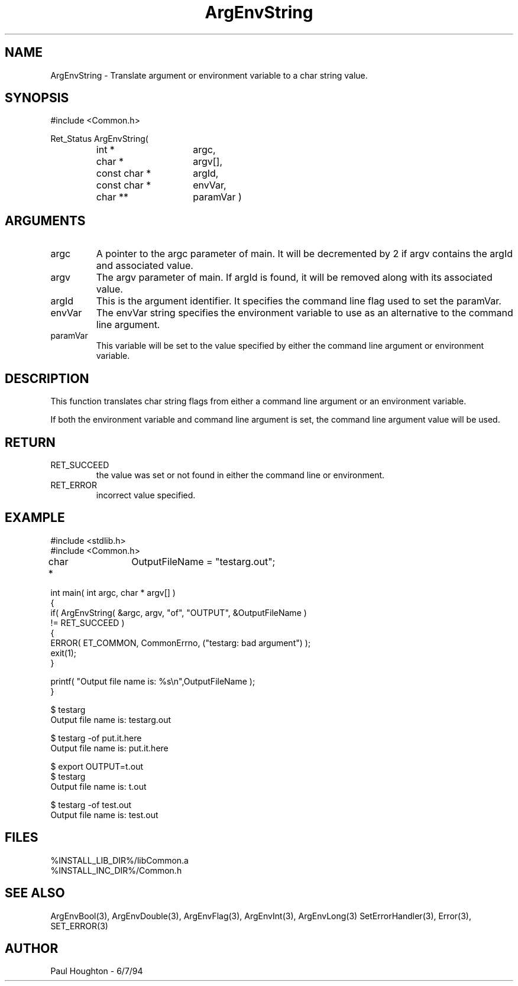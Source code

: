 .\" $Id$
.TH ArgEnvString 3 "6/17/94 (Common)"
.SH NAME
ArgEnvString \- Translate argument or environment variable to
a char string value.
.SH SYNOPSIS
#include <Common.h>
.LP
Ret_Status ArgEnvString(
.PD 0
.RS
.TP 15
int *
argc,
.TP 15
char *
argv[],
.TP 15
const char *
argId,
.TP 15
const char *
envVar,
.TP
char **
paramVar )
.RE
.PD
.SH ARGUMENTS
.TP
argc
A pointer to the argc parameter of main. It will be decremented by 2
if argv contains the argId and associated value.
.TP
argv
The argv parameter of main. If argId is found, it will be removed
along with its associated value.
.TP
argId
This is the argument identifier. It specifies the command line flag
used to set the paramVar.
.TP
envVar
The envVar string specifies the environment variable to use as an
alternative to the command line argument.
.TP
paramVar
This variable will be set to the value specified by either the command
line argument or environment variable.
.SH DESCRIPTION
This function translates char string flags from either a command line
argument or an environment variable. 
.LP
If both the environment variable and command line argument is set, the
command line argument value will be used.
.SH RETURN
.TP
RET_SUCCEED
the value was set or not found in either the command line or
environment.
.TP
RET_ERROR
incorrect value specified.
.SH EXAMPLE
.nf
#include <stdlib.h>
#include <Common.h>

char *	 OutputFileName = "testarg.out";

int main( int argc, char * argv[] )
{
  if( ArgEnvString( &argc, argv, "of", "OUTPUT", &OutputFileName )
      != RET_SUCCEED )
    {
      ERROR( ET_COMMON, CommonErrno, ("testarg: bad argument") );
      exit(1);
    }

  printf( "Output file name is: %s\\n",OutputFileName );
}

$ testarg
Output file name is: testarg.out

$ testarg -of put.it.here
Output file name is: put.it.here

$ export OUTPUT=t.out
$ testarg
Output file name is: t.out

$ testarg -of test.out
Output file name is: test.out

.fn
.SH FILES
.nf
%INSTALL_LIB_DIR%/libCommon.a
%INSTALL_INC_DIR%/Common.h
.fn
.SH SEE ALSO
ArgEnvBool(3), ArgEnvDouble(3), ArgEnvFlag(3), ArgEnvInt(3), ArgEnvLong(3)
SetErrorHandler(3), Error(3), SET_ERROR(3)
.SH AUTHOR
Paul Houghton \- 6/7/94

